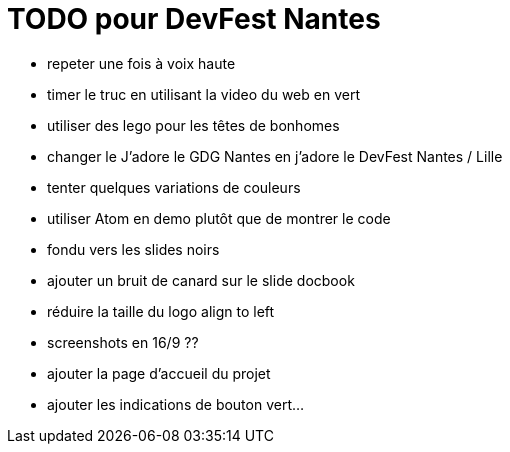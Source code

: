 = TODO pour DevFest Nantes

* repeter une fois à voix haute
* timer le truc en utilisant la video du web en vert

* utiliser des lego pour les têtes de bonhomes
* changer le J'adore le GDG Nantes en j'adore le DevFest Nantes / Lille
* tenter quelques variations de couleurs
* utiliser Atom en demo plutôt que de montrer le code
* fondu vers les slides noirs
* ajouter un bruit de canard sur le slide docbook
* réduire la taille du logo align to left
* screenshots en 16/9 ??
* ajouter la page d'accueil du projet
* ajouter les indications de bouton vert...
